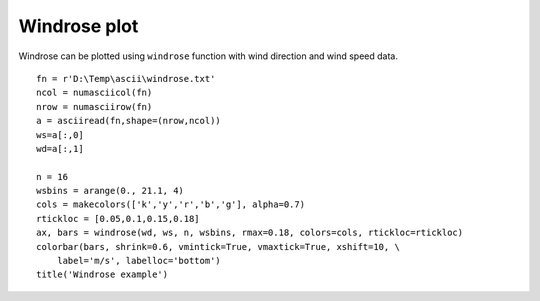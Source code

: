 .. _examples-meteoinfolab-plot_types-windrose:

*******************
Windrose plot
*******************

Windrose can be plotted using ``windrose`` function with wind direction and wind speed data.

::

    fn = r'D:\Temp\ascii\windrose.txt'
    ncol = numasciicol(fn)
    nrow = numasciirow(fn)
    a = asciiread(fn,shape=(nrow,ncol))
    ws=a[:,0]
    wd=a[:,1]

    n = 16
    wsbins = arange(0., 21.1, 4)
    cols = makecolors(['k','y','r','b','g'], alpha=0.7)
    rtickloc = [0.05,0.1,0.15,0.18]
    ax, bars = windrose(wd, ws, n, wsbins, rmax=0.18, colors=cols, rtickloc=rtickloc)
    colorbar(bars, shrink=0.6, vmintick=True, vmaxtick=True, xshift=10, \
        label='m/s', labelloc='bottom')
    title('Windrose example')
    
.. image:: ../../../_static/news/mi_1.4.2_lab_windrose.png